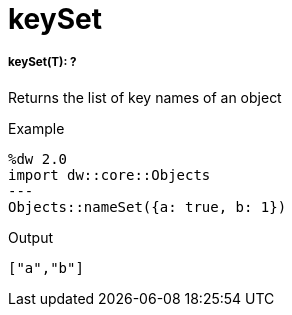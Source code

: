 = keySet

//* <<keyset1>>


[[keyset1]]
===== keySet(T): ?

Returns the list of key names of an object

.Example
[source,DataWeave, linenums]
----
%dw 2.0
import dw::core::Objects
---
Objects::nameSet({a: true, b: 1})
----

.Output
[source,json, linenums]
----
["a","b"]
----

